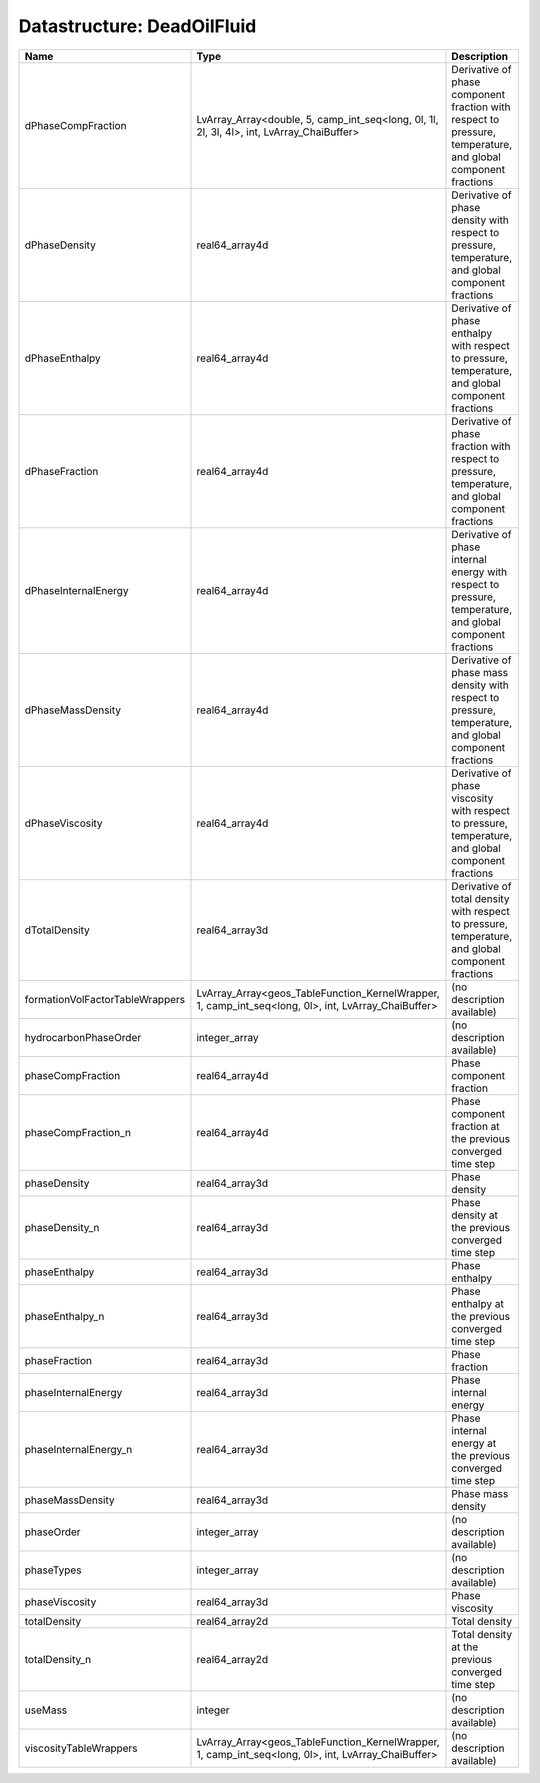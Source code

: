 Datastructure: DeadOilFluid
===========================

=============================== =================================================================================================== ============================================================================================================ 
Name                            Type                                                                                                Description                                                                                                  
=============================== =================================================================================================== ============================================================================================================ 
dPhaseCompFraction              LvArray_Array<double, 5, camp_int_seq<long, 0l, 1l, 2l, 3l, 4l>, int, LvArray_ChaiBuffer>           Derivative of phase component fraction with respect to pressure, temperature, and global component fractions 
dPhaseDensity                   real64_array4d                                                                                      Derivative of phase density with respect to pressure, temperature, and global component fractions            
dPhaseEnthalpy                  real64_array4d                                                                                      Derivative of phase enthalpy with respect to pressure, temperature, and global component fractions           
dPhaseFraction                  real64_array4d                                                                                      Derivative of phase fraction with respect to pressure, temperature, and global component fractions           
dPhaseInternalEnergy            real64_array4d                                                                                      Derivative of phase internal energy with respect to pressure, temperature, and global component fractions    
dPhaseMassDensity               real64_array4d                                                                                      Derivative of phase mass density with respect to pressure, temperature, and global component fractions       
dPhaseViscosity                 real64_array4d                                                                                      Derivative of phase viscosity with respect to pressure, temperature, and global component fractions          
dTotalDensity                   real64_array3d                                                                                      Derivative of total density with respect to pressure, temperature, and global component fractions            
formationVolFactorTableWrappers LvArray_Array<geos_TableFunction_KernelWrapper, 1, camp_int_seq<long, 0l>, int, LvArray_ChaiBuffer> (no description available)                                                                                   
hydrocarbonPhaseOrder           integer_array                                                                                       (no description available)                                                                                   
phaseCompFraction               real64_array4d                                                                                      Phase component fraction                                                                                     
phaseCompFraction_n             real64_array4d                                                                                      Phase component fraction at the previous converged time step                                                 
phaseDensity                    real64_array3d                                                                                      Phase density                                                                                                
phaseDensity_n                  real64_array3d                                                                                      Phase density at the previous converged time step                                                            
phaseEnthalpy                   real64_array3d                                                                                      Phase enthalpy                                                                                               
phaseEnthalpy_n                 real64_array3d                                                                                      Phase enthalpy at the previous converged time step                                                           
phaseFraction                   real64_array3d                                                                                      Phase fraction                                                                                               
phaseInternalEnergy             real64_array3d                                                                                      Phase internal energy                                                                                        
phaseInternalEnergy_n           real64_array3d                                                                                      Phase internal energy at the previous converged time step                                                    
phaseMassDensity                real64_array3d                                                                                      Phase mass density                                                                                           
phaseOrder                      integer_array                                                                                       (no description available)                                                                                   
phaseTypes                      integer_array                                                                                       (no description available)                                                                                   
phaseViscosity                  real64_array3d                                                                                      Phase viscosity                                                                                              
totalDensity                    real64_array2d                                                                                      Total density                                                                                                
totalDensity_n                  real64_array2d                                                                                      Total density at the previous converged time step                                                            
useMass                         integer                                                                                             (no description available)                                                                                   
viscosityTableWrappers          LvArray_Array<geos_TableFunction_KernelWrapper, 1, camp_int_seq<long, 0l>, int, LvArray_ChaiBuffer> (no description available)                                                                                   
=============================== =================================================================================================== ============================================================================================================ 



